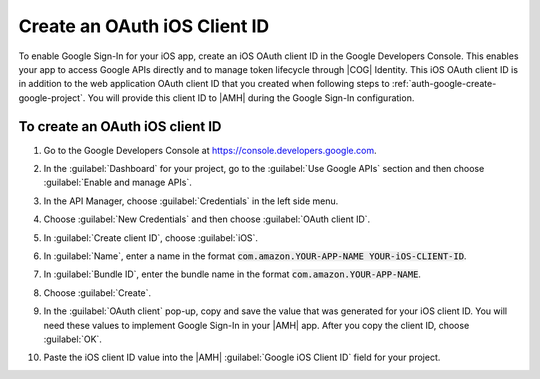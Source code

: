 .. _auth-google-create-oauth-ios-clientid:

###############################
Create an OAuth iOS Client ID
###############################


To enable Google Sign-In for your iOS app, create an iOS OAuth client ID in the Google Developers Console. This enables your app to access Google APIs directly and to manage token lifecycle through |COG| Identity. This iOS OAuth client ID is in addition to the web application OAuth client ID that you created when following steps to :ref:`auth-google-create-google-project`. You will provide this client ID to |AMH| during the Google Sign-In
configuration.


To create an OAuth iOS client ID
================================


#. Go to the Google Developers Console at https://console.developers.google.com.

#. In the :guilabel:`Dashboard` for your project, go to the :guilabel:`Use Google APIs` section and
   then choose :guilabel:`Enable and manage APIs`.

   .. image:: images/google_use_google_apis.png
      :scale: 100
      :alt: Choosing Enable and manage APIs for Google API in the Google Developers Console

   .. only:: pdf

      .. image:: images/google_use_google_apis.png
         :scale: 65

   .. only:: kindle

      .. image:: images/google_use_google_apis.png
         :scale: 85


#. In the API Manager, choose :guilabel:`Credentials` in the left side menu.

   .. image:: images/api-credentials.png
      :scale: 100
      :alt: Choosing Credentials from the API Manager in the Google Developers Console

   .. only:: pdf

      .. image:: images/api-credentials.png
         :scale: 65

   .. only:: kindle

      .. image:: images/api-credentials.png
         :scale: 85


#. Choose :guilabel:`New Credentials` and then choose :guilabel:`OAuth client ID`.

   .. image:: images/new-credentials.png
      :scale: 100
      :alt: Creating new OAuth client ID credentials in the Google Developers Console

   .. only:: pdf

      .. image:: images/new-credentials.png
         :scale: 65

   .. only:: kindle

      .. image:: images/new-credentials.png
         :scale: 85


#. In :guilabel:`Create client ID`, choose :guilabel:`iOS`.

   .. image:: images/create-client-id.png
      :scale: 100
      :alt: Creating an iOS client ID in the Google Developers Console

   .. only:: pdf

      .. image:: images/create-client-id.png
         :scale: 65

   .. only:: kindle

      .. image:: images/create-client-id.png
         :scale: 85


#. In :guilabel:`Name`, enter a name in the format :code:`com.amazon.YOUR-APP-NAME YOUR-iOS-CLIENT-ID`.

#. In :guilabel:`Bundle ID`, enter the bundle name in the format :code:`com.amazon.YOUR-APP-NAME`.

   .. image:: images/ios-oauth-id.png
      :scale: 100
      :alt: Entering the bundle ID for an iOS app in the Google Developers Console

   .. only:: pdf

      .. image:: images/ios-oauth-id.png
         :scale: 65

   .. only:: kindle

      .. image:: images/ios-oauth-id.png
         :scale: 85


#. Choose :guilabel:`Create`.

#. In the :guilabel:`OAuth client` pop-up, copy and save the value that was generated for your iOS
   client ID. You will need these values to implement Google Sign-In in your |AMH| app. After you
   copy the client ID, choose :guilabel:`OK`.

   .. image:: images/android-oauth-id.png
      :scale: 100
      :alt: Displaying the generated client ID in the Google Developers Console

   .. only:: pdf

      .. image:: images/android-oauth-id.png
         :scale: 65

   .. only:: kindle

      .. image:: images/android-oauth-id.png
         :scale: 85


#. Paste the iOS client ID value into the |AMH| :guilabel:`Google iOS Client ID` field for your
   project.

   .. image:: images/google-client-id-console-entry.png
      :scale: 100
      :alt: Where to paste the iOS client ID value from Google into the |AMH| console

   .. only:: pdf

      .. image:: images/google-client-id-console-entry.png
         :scale: 65

   .. only:: kindle

      .. image:: images/google-client-id-console-entry.png
         :scale: 85





